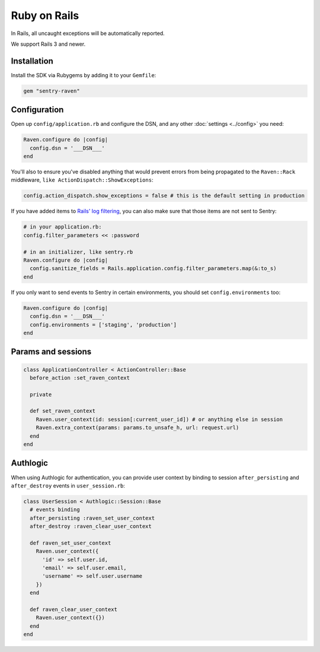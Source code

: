 Ruby on Rails
=============

In Rails, all uncaught exceptions will be automatically reported.

We support Rails 3 and newer.

Installation
------------

Install the SDK via Rubygems by adding it to your ``Gemfile``:

.. sourcecode:: ruby

    gem "sentry-raven"

Configuration
-------------

Open up ``config/application.rb`` and configure the DSN, and any other :doc:`settings <../config>`
you need:

.. sourcecode:: ruby

    Raven.configure do |config|
      config.dsn = '___DSN___'
    end

You'll also to ensure you've disabled anything that would prevent
errors from being propagated to the ``Raven::Rack`` middleware, ``like
ActionDispatch::ShowExceptions``:

.. sourcecode:: ruby

    config.action_dispatch.show_exceptions = false # this is the default setting in production

If you have added items to `Rails' log filtering
<http://guides.rubyonrails.org/action_controller_overview.html#parameters-filtering>`_,
you can also make sure that those items are not sent to Sentry:

.. sourcecode:: ruby

    # in your application.rb:
    config.filter_parameters << :password

    # in an initializer, like sentry.rb
    Raven.configure do |config|
      config.sanitize_fields = Rails.application.config.filter_parameters.map(&:to_s)
    end

If you only want to send events to Sentry in certain environments, you
should set ``config.environments`` too:

.. sourcecode:: ruby

    Raven.configure do |config|
      config.dsn = '___DSN___'
      config.environments = ['staging', 'production']
    end

Params and sessions
-------------------

.. sourcecode:: ruby

  class ApplicationController < ActionController::Base
    before_action :set_raven_context

    private

    def set_raven_context
      Raven.user_context(id: session[:current_user_id]) # or anything else in session
      Raven.extra_context(params: params.to_unsafe_h, url: request.url)
    end
  end

Authlogic
---------

When using Authlogic for authentication, you can provide user context by
binding to session ``after_persisting`` and ``after_destroy`` events in
``user_session.rb``:

.. sourcecode:: ruby

    class UserSession < Authlogic::Session::Base
      # events binding
      after_persisting :raven_set_user_context
      after_destroy :raven_clear_user_context

      def raven_set_user_context
        Raven.user_context({
          'id' => self.user.id,
          'email' => self.user.email,
          'username' => self.user.username
        })
      end

      def raven_clear_user_context
        Raven.user_context({})
      end
    end
